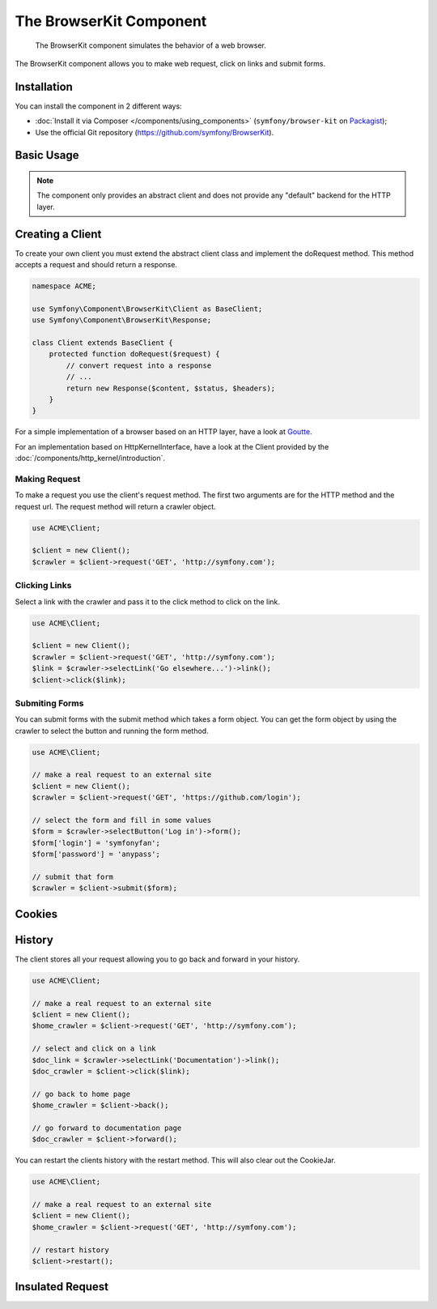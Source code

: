 .. index::
   single: BrowserKit
   single: Components; BrowserKit

The BrowserKit Component
========================

    The BrowserKit component simulates the behavior of a web browser.

The BrowserKit component allows you to make web request, click on links and submit forms. 

Installation
------------

You can install the component in 2 different ways:

* :doc:`Install it via Composer </components/using_components>` (``symfony/browser-kit`` on `Packagist`_);
* Use the official Git repository (https://github.com/symfony/BrowserKit).

Basic Usage
-----------

.. note::
    The component only provides an abstract client and does not provide any "default" backend for the HTTP layer.

Creating a Client
-----------------

To create your own client you must extend the abstract client class and implement the doRequest method.
This method accepts a request and should return a response.

.. code-block:: php

    namespace ACME;

    use Symfony\Component\BrowserKit\Client as BaseClient;
    use Symfony\Component\BrowserKit\Response;

    class Client extends BaseClient {
        protected function doRequest($request) {
            // convert request into a response
            // ...
            return new Response($content, $status, $headers);
        }
    }

For a simple implementation of a browser based on an HTTP layer, have a look at Goutte_.

For an implementation based on HttpKernelInterface, have a look at the Client provided by the :doc:`/components/http_kernel/introduction`.


Making Request
~~~~~~~~~~~~~~

To make a request you use the client's request method. 
The first two arguments are for the HTTP method and the request url.
The request method will return a crawler object.

.. code-block:: php

    use ACME\Client;

    $client = new Client();
    $crawler = $client->request('GET', 'http://symfony.com');

Clicking Links
~~~~~~~~~~~~~~

Select a link with the crawler and pass it to the click method to click on the link.

.. code-block:: php

    use ACME\Client;

    $client = new Client();
    $crawler = $client->request('GET', 'http://symfony.com');
    $link = $crawler->selectLink('Go elsewhere...')->link();
    $client->click($link);

Submiting Forms
~~~~~~~~~~~~~~~

You can submit forms with the submit method which takes a form object.
You can get the form object by using the crawler to select the button and running the form method.

.. code-block:: php

    use ACME\Client;

    // make a real request to an external site
    $client = new Client();
    $crawler = $client->request('GET', 'https://github.com/login');

    // select the form and fill in some values
    $form = $crawler->selectButton('Log in')->form();
    $form['login'] = 'symfonyfan';
    $form['password'] = 'anypass';

    // submit that form
    $crawler = $client->submit($form);

Cookies
-------

History
-------

The client stores all your request allowing you to go back and forward in your history.

.. code-block:: php

    use ACME\Client;

    // make a real request to an external site
    $client = new Client();
    $home_crawler = $client->request('GET', 'http://symfony.com');

    // select and click on a link
    $doc_link = $crawler->selectLink('Documentation')->link();
    $doc_crawler = $client->click($link);

    // go back to home page
    $home_crawler = $client->back();

    // go forward to documentation page
    $doc_crawler = $client->forward();

You can restart the clients history with the restart method. This will also clear out the CookieJar.

.. code-block:: php

    use ACME\Client;

    // make a real request to an external site
    $client = new Client();
    $home_crawler = $client->request('GET', 'http://symfony.com');

    // restart history
    $client->restart();

Insulated Request
-----------------

.. _Packagist: https://packagist.org/packages/symfony/browser-kit
.. _Goutte: https://github.com/fabpot/Goutte